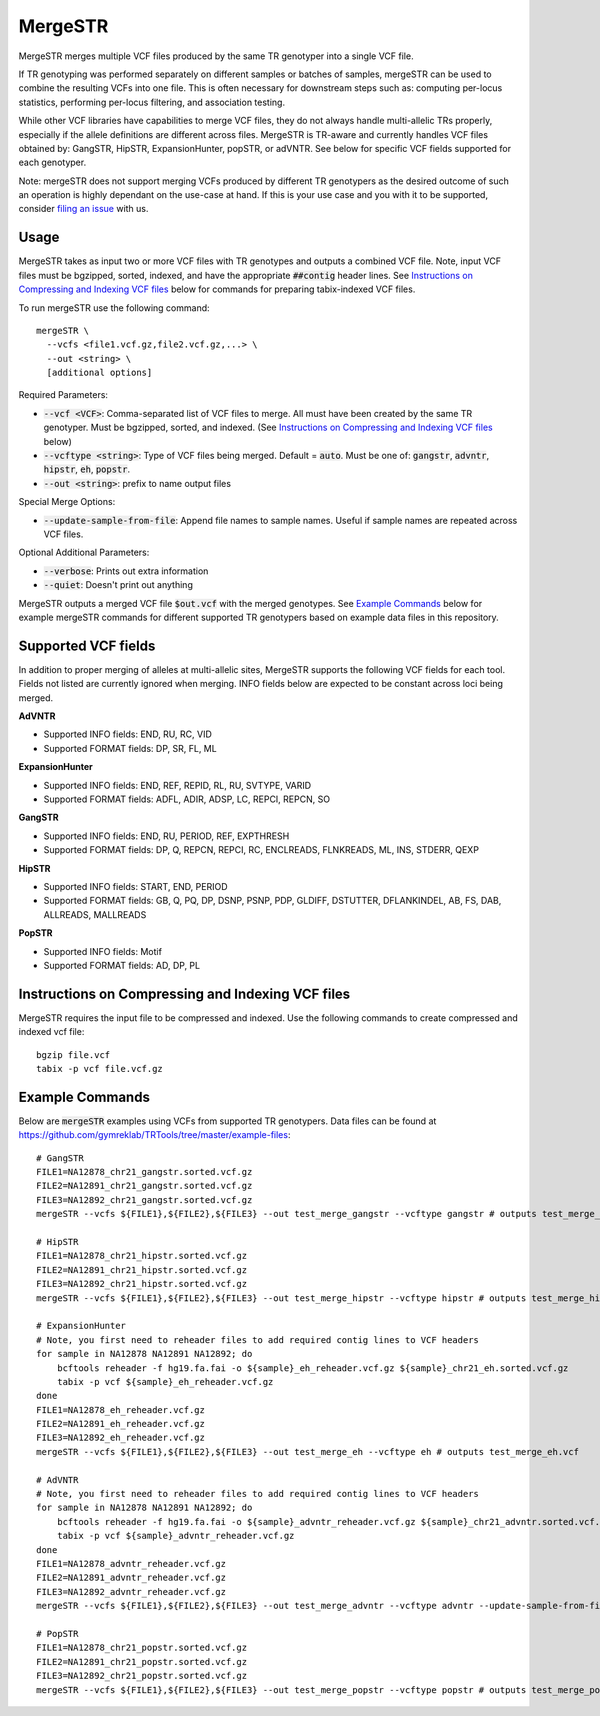 .. overview_directive
.. |mergeSTR overview| replace:: MergeSTR merges multiple VCF files produced by the same TR genotyper into a single VCF file.
.. overview_directive_done

MergeSTR
========

|mergeSTR overview|

If TR genotyping was performed separately on different samples or batches of samples, mergeSTR can be used to combine the resulting VCFs into one file. This is often necessary for downstream steps such as: computing per-locus statistics, performing per-locus filtering, and association testing.

While other VCF libraries have capabilities to merge VCF files, they do not always handle multi-allelic TRs properly, especially if the allele definitions are different across files. MergeSTR is TR-aware and currently handles VCF files obtained by: GangSTR, HipSTR, ExpansionHunter, popSTR, or adVNTR. See below for specific VCF fields supported for each genotyper.

Note: mergeSTR does not support merging VCFs produced by different TR genotypers as the desired outcome of such an operation is highly dependant on the use-case at hand.
If this is your use case and you with it to be supported, consider `filing an issue <https://github.com/gymreklab/TRTools/issues>`_ with us.

Usage
-----
MergeSTR takes as input two or more VCF files with TR genotypes and outputs a combined VCF file. Note, input VCF files must be bgzipped, sorted, indexed, and have the appropriate :code:`##contig` header lines. See `Instructions on Compressing and Indexing VCF files`_ below for commands for preparing tabix-indexed VCF files.

To run mergeSTR use the following command::

	mergeSTR \
  	  --vcfs <file1.vcf.gz,file2.vcf.gz,...> \
  	  --out <string> \
  	  [additional options]

Required Parameters:

* :code:`--vcf <VCF>`: Comma-separated list of VCF files to merge. All must have been created by the same TR genotyper. Must be bgzipped, sorted, and indexed. (See `Instructions on Compressing and Indexing VCF files`_ below)
* :code:`--vcftype <string>`: Type of VCF files being merged. Default = :code:`auto`. Must be one of: :code:`gangstr`, :code:`advntr`, :code:`hipstr`, :code:`eh`, :code:`popstr`.
* :code:`--out <string>`: prefix to name output files

Special Merge Options:

* :code:`--update-sample-from-file`: Append file names to sample names. Useful if sample names are repeated across VCF files.

Optional Additional Parameters:

* :code:`--verbose`: Prints out extra information
* :code:`--quiet`: Doesn't print out anything

MergeSTR outputs a merged VCF file :code:`$out.vcf` with the merged genotypes. See `Example Commands`_ below for example mergeSTR commands for different supported TR genotypers based on example data files in this repository.

Supported VCF fields
--------------------

In addition to proper merging of alleles at multi-allelic sites, MergeSTR supports the following VCF fields for each tool. Fields not listed are currently ignored when merging. INFO fields below are expected to be constant across loci being merged.

**AdVNTR**

* Supported INFO fields: END, RU, RC, VID
* Supported FORMAT fields: DP, SR, FL, ML

**ExpansionHunter**

* Supported INFO fields: END, REF, REPID, RL, RU, SVTYPE, VARID
* Supported FORMAT fields: ADFL, ADIR, ADSP, LC, REPCI, REPCN, SO

**GangSTR**

* Supported INFO fields: END, RU, PERIOD, REF, EXPTHRESH
* Supported FORMAT fields: DP, Q, REPCN, REPCI, RC, ENCLREADS, FLNKREADS, ML, INS, STDERR, QEXP

**HipSTR**

* Supported INFO fields: START, END, PERIOD
* Supported FORMAT fields: GB, Q, PQ, DP, DSNP, PSNP, PDP, GLDIFF, DSTUTTER, DFLANKINDEL, AB, FS, DAB, ALLREADS, MALLREADS

**PopSTR**

* Supported INFO fields: Motif
* Supported FORMAT fields: AD, DP, PL

Instructions on Compressing and Indexing VCF files
--------------------------------------------------
MergeSTR requires the input file to be compressed and indexed. Use the following commands to create compressed and indexed vcf file::

  bgzip file.vcf
  tabix -p vcf file.vcf.gz

Example Commands
----------------

Below are :code:`mergeSTR` examples using VCFs from supported TR genotypers. Data files can be found at https://github.com/gymreklab/TRTools/tree/master/example-files::

  # GangSTR
  FILE1=NA12878_chr21_gangstr.sorted.vcf.gz
  FILE2=NA12891_chr21_gangstr.sorted.vcf.gz
  FILE3=NA12892_chr21_gangstr.sorted.vcf.gz
  mergeSTR --vcfs ${FILE1},${FILE2},${FILE3} --out test_merge_gangstr --vcftype gangstr # outputs test_merge_gangstr.vcf

  # HipSTR
  FILE1=NA12878_chr21_hipstr.sorted.vcf.gz
  FILE2=NA12891_chr21_hipstr.sorted.vcf.gz
  FILE3=NA12892_chr21_hipstr.sorted.vcf.gz
  mergeSTR --vcfs ${FILE1},${FILE2},${FILE3} --out test_merge_hipstr --vcftype hipstr # outputs test_merge_hipstr.vcf

  # ExpansionHunter
  # Note, you first need to reheader files to add required contig lines to VCF headers
  for sample in NA12878 NA12891 NA12892; do 
      bcftools reheader -f hg19.fa.fai -o ${sample}_eh_reheader.vcf.gz ${sample}_chr21_eh.sorted.vcf.gz
      tabix -p vcf ${sample}_eh_reheader.vcf.gz
  done
  FILE1=NA12878_eh_reheader.vcf.gz
  FILE2=NA12891_eh_reheader.vcf.gz
  FILE3=NA12892_eh_reheader.vcf.gz
  mergeSTR --vcfs ${FILE1},${FILE2},${FILE3} --out test_merge_eh --vcftype eh # outputs test_merge_eh.vcf

  # AdVNTR
  # Note, you first need to reheader files to add required contig lines to VCF headers
  for sample in NA12878 NA12891 NA12892; do
      bcftools reheader -f hg19.fa.fai -o ${sample}_advntr_reheader.vcf.gz ${sample}_chr21_advntr.sorted.vcf.gz
      tabix -p vcf ${sample}_advntr_reheader.vcf.gz
  done
  FILE1=NA12878_advntr_reheader.vcf.gz
  FILE2=NA12891_advntr_reheader.vcf.gz
  FILE3=NA12892_advntr_reheader.vcf.gz
  mergeSTR --vcfs ${FILE1},${FILE2},${FILE3} --out test_merge_advntr --vcftype advntr --update-sample-from-file # outputs test_merge_advntr.vcf

  # PopSTR
  FILE1=NA12878_chr21_popstr.sorted.vcf.gz
  FILE2=NA12891_chr21_popstr.sorted.vcf.gz
  FILE3=NA12892_chr21_popstr.sorted.vcf.gz
  mergeSTR --vcfs ${FILE1},${FILE2},${FILE3} --out test_merge_popstr --vcftype popstr # outputs test_merge_popstr.vcf
